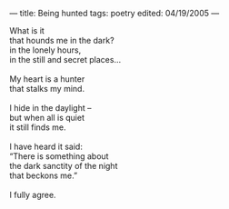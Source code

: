 :PROPERTIES:
:ID:       768271A1-7EBD-477E-AF7E-B76F9E5D8DB1
:SLUG:     being-hunted
:END:
---
title: Being hunted
tags: poetry
edited: 04/19/2005
---

#+BEGIN_VERSE
What is it
that hounds me in the dark?
in the lonely hours,
in the still and secret places...

My heart is a hunter
that stalks my mind.

I hide in the daylight --
but when all is quiet
it still finds me.

I have heard it said:
“There is something about
the dark sanctity of the night
that beckons me.”

I fully agree.
#+END_VERSE
